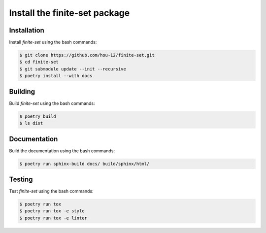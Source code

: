 Install the **finite-set** package
=====================================

|cmake| |Documentation Status|

Installation
------------

Install *finite-set* using the bash commands:

.. code-block:: shell-session

    $ git clone https://github.com/hou-12/finite-set.git
    $ cd finite-set
    $ git submodule update --init --recursive
    $ poetry install --with docs

Building
--------

Build *finite-set* using the bash commands:

.. code-block:: shell-session

    $ poetry build
    $ ls dist

Documentation
-------------

Build the documentation using the bash commands:

.. code-block:: shell-session

    $ poetry run sphinx-build docs/ build/sphinx/html/

Testing
-------

Test *finite-set* using the bash commands:

.. code-block:: shell-session

    $ poetry run tox
    $ poetry run tox -e style
    $ poetry run tox -e linter


.. |cmake| image:: https://github.com/hou-12/finite-set/actions/workflows/python-package.yml/badge.svg
   :target: https://github.com/hou-12/finite-set/actions
.. |Documentation Status| image:: https://img.shields.io/readthedocs/finite-set.svg
   :target: http://finite-set.readthedocs.io/en/latest/?badge=latest
